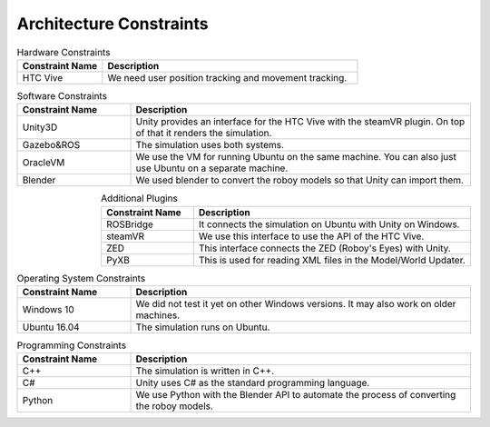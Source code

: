 Architecture Constraints
========================


.. csv-table:: Hardware Constraints
  :header: "Constraint Name", "Description"
  :widths: 20, 60

  "HTC Vive", "We need user position tracking and movement tracking."

.. csv-table:: Software Constraints
  :header: "Constraint Name", "Description"
  :widths: 20, 60

  "Unity3D", "Unity provides an interface for the HTC Vive with the steamVR plugin. On top of that it renders the simulation."
  "Gazebo&ROS", "The simulation uses both systems."
  "OracleVM", "We use the VM for running Ubuntu on the same machine. You can also just use Ubuntu on a separate machine."
  "Blender", "We used blender to convert the roboy models so that Unity can import them."

.. csv-table:: Additional Plugins
  :header: "Constraint Name", "Description"
  :widths: 20, 60
  :align: right

  "ROSBridge", "It connects the simulation on Ubuntu with Unity on Windows."
  "steamVR", "We use this interface to use the API of the HTC Vive."
  "ZED", "This interface connects the ZED (Roboy's Eyes) with Unity."
  "PyXB", "This is used for reading XML files in the Model/World Updater."

.. csv-table:: Operating System Constraints
  :header: "Constraint Name", "Description"
  :widths: 20, 60

  "Windows 10", "We did not test it yet on other Windows versions. It may also work on older machines."
  "Ubuntu 16.04", "The simulation runs on Ubuntu."

.. csv-table:: Programming Constraints
  :header: "Constraint Name", "Description"
  :widths: 20, 60

  "C++", "The simulation is written in C++."
  "C#", "Unity uses C# as the standard programming language."
  "Python", "We use Python with the Blender API to automate the process of converting the roboy models."
